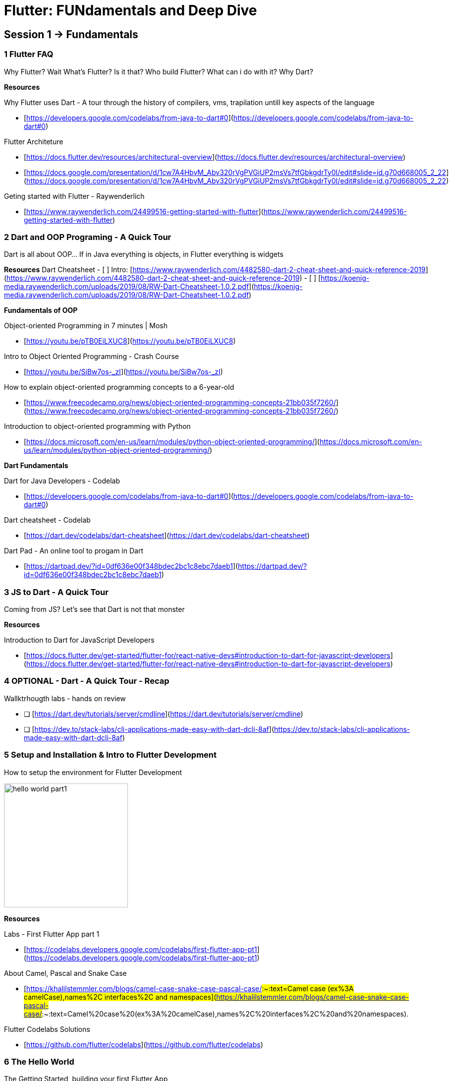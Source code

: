 = Flutter: FUNdamentals and Deep Dive
:imagesdir: assets/images/

## Session 1 → Fundamentals

### 1 **Flutter FAQ**

Why Flutter? Wait What’s Flutter? Is it that? Who build Flutter? What can i do with it? Why Dart?

**Resources**

Why Flutter uses Dart - A tour through the history of compilers, vms, trapilation untill key aspects of the language

- [https://developers.google.com/codelabs/from-java-to-dart#0](https://developers.google.com/codelabs/from-java-to-dart#0)

Flutter Architeture

- [https://docs.flutter.dev/resources/architectural-overview](https://docs.flutter.dev/resources/architectural-overview)
- [https://docs.google.com/presentation/d/1cw7A4HbvM_Abv320rVgPVGiUP2msVs7tfGbkgdrTy0I/edit#slide=id.g70d668005_2_22](https://docs.google.com/presentation/d/1cw7A4HbvM_Abv320rVgPVGiUP2msVs7tfGbkgdrTy0I/edit#slide=id.g70d668005_2_22)

Geting started with Flutter - Raywenderlich

- [https://www.raywenderlich.com/24499516-getting-started-with-flutter](https://www.raywenderlich.com/24499516-getting-started-with-flutter)

### 2 **Dart and OOP Programing - A Quick Tour**

Dart is all about OOP... If in Java everything is objects, in Flutter everything is widgets

**Resources**
Dart Cheatsheet
    - [ ]  Intro: [https://www.raywenderlich.com/4482580-dart-2-cheat-sheet-and-quick-reference-2019](https://www.raywenderlich.com/4482580-dart-2-cheat-sheet-and-quick-reference-2019)
    - [ ]  [https://koenig-media.raywenderlich.com/uploads/2019/08/RW-Dart-Cheatsheet-1.0.2.pdf](https://koenig-media.raywenderlich.com/uploads/2019/08/RW-Dart-Cheatsheet-1.0.2.pdf)

**Fundamentals of OOP**

Object-oriented Programming in 7 minutes | Mosh

- [https://youtu.be/pTB0EiLXUC8](https://youtu.be/pTB0EiLXUC8)

Intro to Object Oriented Programming - Crash Course

- [https://youtu.be/SiBw7os-_zI](https://youtu.be/SiBw7os-_zI)

How to explain object-oriented programming concepts to a 6-year-old

- [https://www.freecodecamp.org/news/object-oriented-programming-concepts-21bb035f7260/](https://www.freecodecamp.org/news/object-oriented-programming-concepts-21bb035f7260/)

Introduction to object-oriented programming with Python

- [https://docs.microsoft.com/en-us/learn/modules/python-object-oriented-programming/](https://docs.microsoft.com/en-us/learn/modules/python-object-oriented-programming/)

**Dart Fundamentals**

Dart for Java Developers - Codelab

- [https://developers.google.com/codelabs/from-java-to-dart#0](https://developers.google.com/codelabs/from-java-to-dart#0)

Dart cheatsheet - Codelab

- [https://dart.dev/codelabs/dart-cheatsheet](https://dart.dev/codelabs/dart-cheatsheet)

Dart Pad - An online tool to progam in Dart

- [https://dartpad.dev/?id=0df636e00f348bdec2bc1c8ebc7daeb1](https://dartpad.dev/?id=0df636e00f348bdec2bc1c8ebc7daeb1)

### 3 **JS to Dart - A Quick Tour**

Coming from JS? Let's see that Dart is not that monster

**Resources**

Introduction to Dart for JavaScript Developers

- [https://docs.flutter.dev/get-started/flutter-for/react-native-devs#introduction-to-dart-for-javascript-developers](https://docs.flutter.dev/get-started/flutter-for/react-native-devs#introduction-to-dart-for-javascript-developers)

### 4 OPTIONAL - **Dart - A Quick Tour - Recap**

Wallktrhougth labs - hands on review

- [ ]  [https://dart.dev/tutorials/server/cmdline](https://dart.dev/tutorials/server/cmdline)
- [ ]  [https://dev.to/stack-labs/cli-applications-made-easy-with-dart-dcli-8af](https://dev.to/stack-labs/cli-applications-made-easy-with-dart-dcli-8af)

### 5 **Setup and Installation & Intro to Flutter Development**

How to setup the environment for Flutter Development

image::hello_world_part1.gif[width=250, role=center]

**Resources**

Labs - First Flutter App part 1

- [https://codelabs.developers.google.com/codelabs/first-flutter-app-pt1](https://codelabs.developers.google.com/codelabs/first-flutter-app-pt1)

About Camel, Pascal and Snake Case 

- [https://khalilstemmler.com/blogs/camel-case-snake-case-pascal-case/#:~:text=Camel case (ex%3A camelCase),names%2C interfaces%2C and namespaces](https://khalilstemmler.com/blogs/camel-case-snake-case-pascal-case/#:~:text=Camel%20case%20(ex%3A%20camelCase),names%2C%20interfaces%2C%20and%20namespaces).

Flutter Codelabs Solutions

- [https://github.com/flutter/codelabs](https://github.com/flutter/codelabs)

### 6 The Hello World

The Getting Started, building your first Flutter App

image::hello_world_part2.gif[width=250, role=center]

**Resources**

Labs - Write Your First Flutter App Part2

- [https://codelabs.developers.google.com/codelabs/first-flutter-app-pt2#0](https://codelabs.developers.google.com/codelabs/first-flutter-app-pt2#0)

Flutter Widgets

- [https://docs.flutter.dev/development/ui/widgets-intro](https://docs.flutter.dev/development/ui/widgets-intro)

Flutter Widgets 101

- [https://www.youtube.com/playlist?list=PLOU2XLYxmsIJyiwUPCou_OVTpRIn_8UMd](https://www.youtube.com/playlist?list=PLOU2XLYxmsIJyiwUPCou_OVTpRIn_8UMd)

Decoding Flutter

- [https://youtu.be/rIaaH87z1-g](https://youtu.be/rIaaH87z1-g)
- [https://www.youtube.com/playlist?list=PLjxrf2q8roU1fRV40Ec8200rX6OuQkmnl](https://www.youtube.com/playlist?list=PLjxrf2q8roU1fRV40Ec8200rX6OuQkmnl)

### 7 Flutter: The Basics - Recap

Wallktrhougth labs - hands on review

**Resources**

Flutter for React Native developers

- [https://docs.flutter.dev/get-started/flutter-for/react-native-devs](https://docs.flutter.dev/get-started/flutter-for/react-native-devs)

Flutter for web developers

- [https://docs.flutter.dev/get-started/flutter-for/web-devs](https://docs.flutter.dev/get-started/flutter-for/web-devs)

## Session 2 → Deep Dive

### 8 **Hands On & Mini Projects**

Putting it all together and building something cool

#### **1 Fooderlich**

Building Layouts and usefull widgets

image::fooderlich_screen1.png[width=250, role=left]

image::fooderlish_screen2.png[width=250, role=center]

{sp} +

#### **2 Pokedex**

Network and get data from API’s

image::pokedex_screen1.png[width=250, role=left]

image::pokedex_screen2.png[width=250, role=center]

{sp} +

#### **3 What else?**

A little taste of the web

image::andela_hero_web_clone.png[width=500, role=center]

**Resources**

Fluttter Apprentice

- [https://www.raywenderlich.com/books/flutter-apprentice/v2.0/chapters/3-basic-widgets](https://www.raywenderlich.com/books/flutter-apprentice/v2.0/chapters/3-basic-widgets)

Raywenderlich: Flutter Networking

- [https://www.raywenderlich.com/5896601-flutter-networking-tutorial-getting-started](https://www.raywenderlich.com/5896601-flutter-networking-tutorial-getting-started)

FLutter Apprentice Book Clube

- [https://youtube.com/watch?v=vDOsMxTbfoI](https://youtube.com/watch?v=vDOsMxTbfoI)

### 9 **Deployment**

How can we build and deploy a Flutter app? ... Well, just the steps, we can’t do it all in one day... unfortunately

**Resources**

Flutte Apprentice: Capter Deployment

- [https://www.raywenderlich.com/books/flutter-apprentice/v2.0/chapters/16-platform-specific-app-assets](https://www.raywenderlich.com/books/flutter-apprentice/v2.0/chapters/16-platform-specific-app-assets)

Flutte and firebase app distribution

- [https://medium.flutterdevs.com/automation-flutter-with-github-actions-firebase-app-distribution-bd7193f0e0e8](https://medium.flutterdevs.com/automation-flutter-with-github-actions-firebase-app-distribution-bd7193f0e0e8)

### 10 **What else?**

What else more is out there? Let's find out on the next episodes... not yet, guess what... there is more to do on the web

**Resources**

Code lab: Write your first Flutter app on the web

- [https://docs.flutter.dev/get-started/codelab-web](https://docs.flutter.dev/get-started/codelab-web)

Using a plugin with a Flutter web app - FIrebase, Github star counter...

- [https://codelabs.developers.google.com/codelabs/web-url-launcher#5](https://codelabs.developers.google.com/codelabs/web-url-launcher#5)

Building Games

[Building Games in Flutter with Flame: Getting Started](https://www.raywenderlich.com/27407121-building-games-in-flutter-with-flame-getting-started)

### 11 **Challenge...**

We saw how to develop for mobile and Web
Now is your turn to share with us something from the desktop… yes it’s possible too!

**Resources**

Write a Flutter desktop application - Using Github API with OAuth2 Flow and Creating Flutter Plugins 💪

- [https://codelabs.developers.google.com/codelabs/flutter-github-client#0](https://codelabs.developers.google.com/codelabs/flutter-github-client#0)

### 12 A look into the community

Resources and things you can find

- The flutter roadmap

[Learn](https://flutter.dev/learn)

- The community

[Flutter Community](https://www.youtube.com/channel/UCNUzIz3TsiHSbgn_66kLIww)

- The Boring Flutter Show
- The widget of the week
- animations community events
- #30daysofcode
                
> **Sometimes isn’t just about you, or coding but also being part of the community, Incredibly sometimes on the community you can find things that is not on google.**

- So what else can i do with Flutter
  - Flutter Puzzel Hack intro Video
  - [https://flutterhack.devpost.com/](https://flutterhack.devpost.com/)
  - Flutter Puzzel Hack Galery
  - [https://devpost.com/software/beautiful-puzzle](https://devpost.com/software/beautiful-puzzle)
  - [https://devpost.com/software/flutter-rush-puzzle](https://devpost.com/software/flutter-rush-puzzle)
  - [https://devpost.com/software/the-werewolves-escape](https://devpost.com/software/the-werewolves-escape)